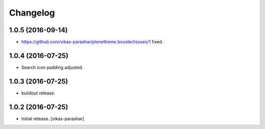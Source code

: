 Changelog
~~~~~~~~~


1.0.5 (2016-09-14)
------------------

- https://github.com/vikas-parashar/plonetheme.booster/issues/1 fixed.


1.0.4 (2016-07-25)
------------------

- Search icon padding adjusted.


1.0.3 (2016-07-25)
------------------

- buildout release.


1.0.2 (2016-07-25)
------------------

- Initial release.
  [vikas-parashar]
